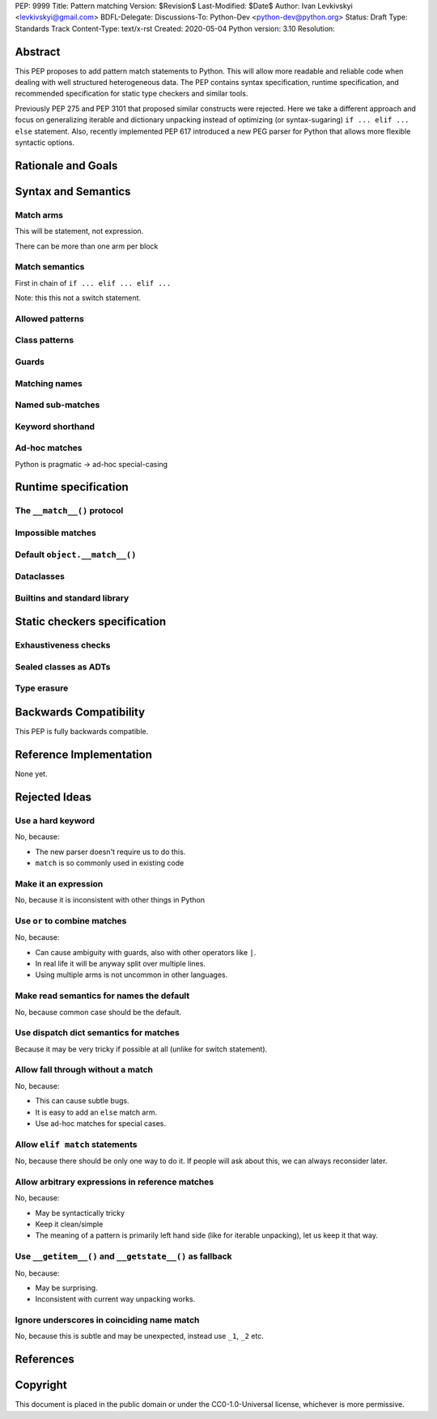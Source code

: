 PEP: 9999
Title: Pattern matching
Version: $Revision$
Last-Modified: $Date$
Author: Ivan Levkivskyi <levkivskyi@gmail.com>
BDFL-Delegate:
Discussions-To: Python-Dev <python-dev@python.org>
Status: Draft
Type: Standards Track
Content-Type: text/x-rst
Created: 2020-05-04
Python version: 3.10
Resolution:

Abstract
========

This PEP proposes to add pattern match statements to Python. This will
allow more readable and reliable code when dealing with well structured
heterogeneous data. The PEP contains syntax specification, runtime
specification, and recommended specification for static type checkers and
similar tools.

Previously PEP 275 and PEP 3101 that proposed similar constructs were
rejected. Here we take a different approach and focus on generalizing
iterable and dictionary unpacking instead of optimizing (or syntax-sugaring)
``if ... elif ... else`` statement. Also, recently implemented PEP 617
introduced a new PEG parser for Python that allows more flexible syntactic
options.


Rationale and Goals
===================



Syntax and Semantics
====================

Match arms
----------

This will be statement, not expression.

There can be more than one arm per block

Match semantics
---------------

First in chain of ``if ... elif ... elif ...``

Note: this this not a switch statement.


Allowed patterns
----------------


Class patterns
--------------


Guards
------


Matching names
--------------


Named sub-matches
-----------------


Keyword shorthand
-----------------


Ad-hoc matches
--------------

Python is pragmatic -> ad-hoc special-casing


Runtime specification
=====================

The ``__match__()`` protocol
----------------------------


Impossible matches
-------------------


Default ``object.__match__()``
------------------------------


Dataclasses
-----------


Builtins and standard library
-----------------------------


Static checkers specification
=============================

Exhaustiveness checks
---------------------


Sealed classes as ADTs
----------------------


Type erasure
------------


Backwards Compatibility
=======================

This PEP is fully backwards compatible.


Reference Implementation
========================

None yet.


Rejected Ideas
==============

Use a hard keyword
------------------

No, because:

* The new parser doesn't require us to do this.

* ``match`` is so commonly used in existing code

Make it an expression
---------------------

No, because it is inconsistent with other things in Python

Use ``or`` to combine matches
-----------------------------

No, because:

* Can cause ambiguity with guards, also with other operators like ``|``.

* In real life it will be anyway split over multiple lines.

* Using multiple arms is not uncommon in other languages.

Make read semantics for names the default
-----------------------------------------

No, because common case should be the default.

Use dispatch dict semantics for matches
---------------------------------------

Because it may be very tricky if possible at all (unlike for switch statement).

Allow fall through without a match
----------------------------------

No, because:

* This can cause subtle bugs.

* It is easy to add an ``else`` match arm.

* Use ad-hoc matches for special cases.

Allow ``elif match`` statements
-------------------------------

No, because there should be only one way to do it. If people will ask about
this, we can always reconsider later.

Allow arbitrary expressions in reference matches
------------------------------------------------

No, because:

* May be syntactically tricky

* Keep it clean/simple

* The meaning of a pattern is primarily left hand side (like for iterable unpacking),
  let us keep it that way.

Use ``__getitem__()`` and ``__getstate__()`` as fallback
--------------------------------------------------------

No, because:

* May be surprising.

* Inconsistent with current way unpacking works.

Ignore underscores in coinciding name match
-------------------------------------------

No, because this is subtle and may be unexpected, instead use ``_1``, ``_2`` etc.


References
==========


Copyright
=========

This document is placed in the public domain or under the
CC0-1.0-Universal license, whichever is more permissive.



..
   Local Variables:
   mode: indented-text
   indent-tabs-mode: nil
   sentence-end-double-space: t
   fill-column: 70
   coding: utf-8
   End:
